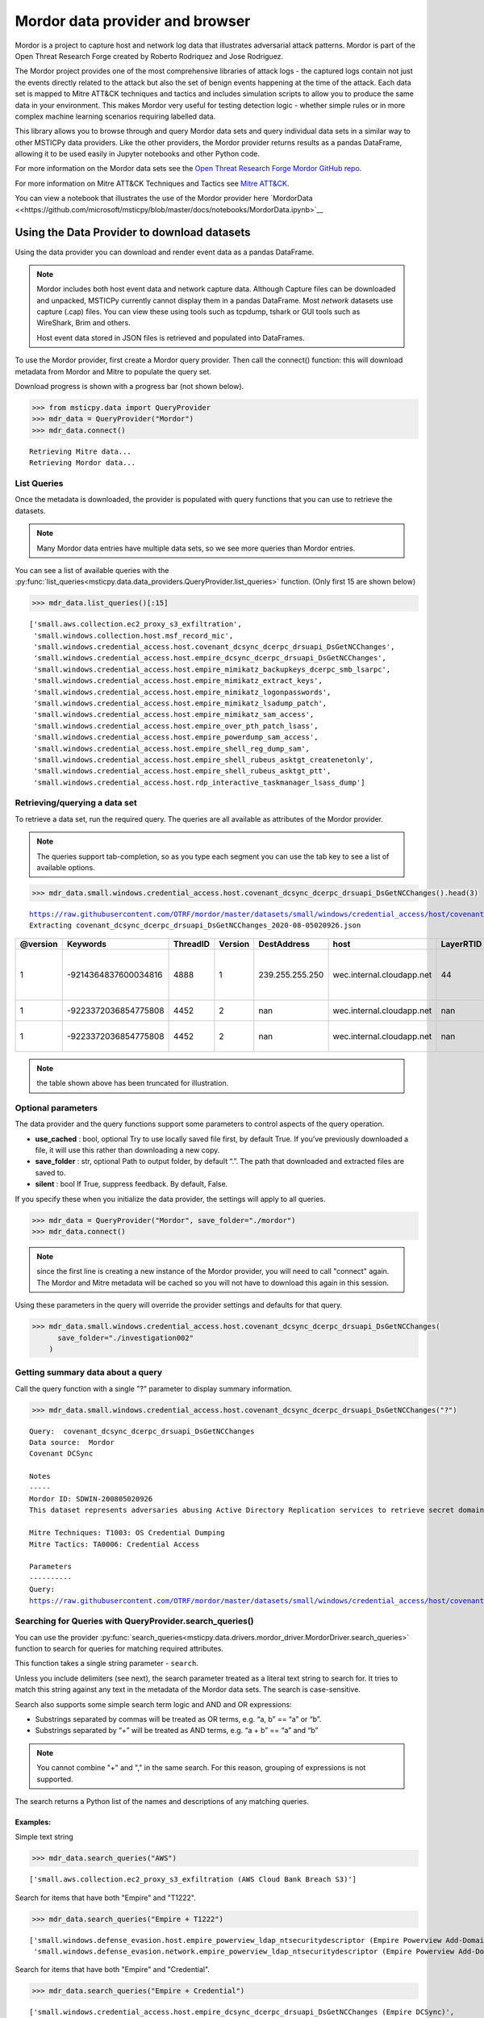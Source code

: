 Mordor data provider and browser
================================

Mordor is a project to capture host and network log data
that illustrates adversarial attack patterns. Mordor is part of the
Open Threat Research Forge created by Roberto Rodriquez and Jose
Rodriguez.

The Mordor project provides one of the most comprehensive
libraries of attack logs - the captured logs contain not just the
events directly related to the attack but also the set of benign events
happening at the time of the attack. Each data set is mapped to
Mitre ATT&CK techniques and tactics and includes simulation scripts
to allow you to produce the same data in your environment. This makes
Mordor very useful for testing detection logic - whether simple rules
or in more complex machine learning scenarios requiring labelled data.

This library allows you to browse through and query Mordor data sets
and query individual data sets in a similar way to other MSTICPy
data providers. Like the other providers, the Mordor provider
returns results as a pandas DataFrame, allowing it to be used
easily in Jupyter notebooks and other Python code.

For more information on the Mordor data sets see the `Open Threat
Research Forge Mordor GitHub repo <https://github.com/OTRF/mordor>`__.

For more information on Mitre ATT&CK Techniques and Tactics see
`Mitre ATT&CK <https://attack.mitre.org/>`__.

You can view a notebook that illustrates the use of the Mordor
provider here
`MordorData <<https://github.com/microsoft/msticpy/blob/master/docs/notebooks/MordorData.ipynb>`__


Using the Data Provider to download datasets
^^^^^^^^^^^^^^^^^^^^^^^^^^^^^^^^^^^^^^^^^^^^

Using the data provider you can download and render event data as a
pandas DataFrame.

.. note:: Mordor includes both host event data and network capture
   data. Although Capture files can be downloaded and unpacked, MSTICPy
   currently cannot display them in a pandas DataFrame. Most *network*
   datasets use capture (.cap) files. You can view these using
   tools such as tcpdump, tshark or GUI tools such as WireShark, Brim
   and others.

   Host event data stored in JSON files is retrieved and populated into DataFrames.


To use the Mordor provider, first create a Mordor query provider. Then
call the connect() function: this will download metadata from Mordor and
Mitre to populate the query set.

Download progress is shown with a progress bar (not shown below).

.. code:: ipython3

    >>> from msticpy.data import QueryProvider
    >>> mdr_data = QueryProvider("Mordor")
    >>> mdr_data.connect()


.. parsed-literal::

    Retrieving Mitre data...
    Retrieving Mordor data...


List Queries
------------

Once the metadata is downloaded, the provider is populated with query functions
that you can use to retrieve the datasets.

.. note:: Many Mordor data entries have multiple data sets, so we see
   more queries than Mordor entries.

You can see a list of available queries with the
:py:func:`list_queries<msticpy.data.data_providers.QueryProvider.list_queries>`
function. (Only first 15 are shown below)

.. code:: ipython3

    >>> mdr_data.list_queries()[:15]



.. parsed-literal::

    ['small.aws.collection.ec2_proxy_s3_exfiltration',
     'small.windows.collection.host.msf_record_mic',
     'small.windows.credential_access.host.covenant_dcsync_dcerpc_drsuapi_DsGetNCChanges',
     'small.windows.credential_access.host.empire_dcsync_dcerpc_drsuapi_DsGetNCChanges',
     'small.windows.credential_access.host.empire_mimikatz_backupkeys_dcerpc_smb_lsarpc',
     'small.windows.credential_access.host.empire_mimikatz_extract_keys',
     'small.windows.credential_access.host.empire_mimikatz_logonpasswords',
     'small.windows.credential_access.host.empire_mimikatz_lsadump_patch',
     'small.windows.credential_access.host.empire_mimikatz_sam_access',
     'small.windows.credential_access.host.empire_over_pth_patch_lsass',
     'small.windows.credential_access.host.empire_powerdump_sam_access',
     'small.windows.credential_access.host.empire_shell_reg_dump_sam',
     'small.windows.credential_access.host.empire_shell_rubeus_asktgt_createnetonly',
     'small.windows.credential_access.host.empire_shell_rubeus_asktgt_ptt',
     'small.windows.credential_access.host.rdp_interactive_taskmanager_lsass_dump']



Retrieving/querying a data set
------------------------------

To retrieve a data set, run the required query. The queries are all available
as attributes of the Mordor provider.

.. note:: The queries support tab-completion, so as you type each
   segment you can use the tab key to see a list of available options.

.. code:: ipython3

    >>> mdr_data.small.windows.credential_access.host.covenant_dcsync_dcerpc_drsuapi_DsGetNCChanges().head(3)


.. parsed-literal::

    https://raw.githubusercontent.com/OTRF/mordor/master/datasets/small/windows/credential_access/host/covenant_dcsync_dcerpc_drsuapi_DsGetNCChanges.zip
    Extracting covenant_dcsync_dcerpc_drsuapi_DsGetNCChanges_2020-08-05020926.json


==========  ====================  ==========  =========  ===============  =========================  ===========  ========================================================================
  @version              Keywords    ThreadID    Version  DestAddress      host                         LayerRTID  Message
==========  ====================  ==========  =========  ===============  =========================  ===========  ========================================================================
         1  -9214364837600034816        4888          1  239.255.255.250  wec.internal.cloudapp.net           44  The Windows Filtering Platform has permitted a connection.
         1  -9223372036854775808        4452          2  nan              wec.internal.cloudapp.net          nan  File created:                                                eventlog
         1  -9223372036854775808        4452          2  nan              wec.internal.cloudapp.net          nan  RawAccessRead detected:                                      eventlog
==========  ====================  ==========  =========  ===============  =========================  ===========  ========================================================================


.. note:: the table shown above has been truncated for illustration.



Optional parameters
-------------------

The data provider and the query functions support some parameters to control
aspects of the query operation.

-  **use_cached** : bool, optional Try to use locally saved file first,
   by default True. If you’ve previously downloaded a file, it will use
   this rather than downloading a new copy.
-  **save_folder** : str, optional Path to output folder, by default
   “.”. The path that downloaded and extracted files are saved to.
-  **silent** : bool If True, suppress feedback. By default, False.

If you specify these when you initialize the data provider, the settings
will apply to all queries.

.. code:: ipython3

    >>> mdr_data = QueryProvider("Mordor", save_folder="./mordor")
    >>> mdr_data.connect()

.. note:: since the first line is creating a new instance of the Mordor
   provider, you will need to call "connect" again. The Mordor and Mitre
   metadata will be cached so you will not have to download this again
   in this session.

Using these parameters in the query will override the provider settings
and defaults for that query.

.. code:: ipython3

    >>> mdr_data.small.windows.credential_access.host.covenant_dcsync_dcerpc_drsuapi_DsGetNCChanges(
          save_folder="./investigation002"
        )

Getting summary data about a query
----------------------------------

Call the query function with a single "?" parameter to display
summary information.

.. code:: ipython3

    >>> mdr_data.small.windows.credential_access.host.covenant_dcsync_dcerpc_drsuapi_DsGetNCChanges("?")

.. parsed-literal::

    Query:  covenant_dcsync_dcerpc_drsuapi_DsGetNCChanges
    Data source:  Mordor
    Covenant DCSync

    Notes
    -----
    Mordor ID: SDWIN-200805020926
    This dataset represents adversaries abusing Active Directory Replication services to retrieve secret domain data (i.e. NTLM hashes) from domain accounts.

    Mitre Techniques: T1003: OS Credential Dumping
    Mitre Tactics: TA0006: Credential Access

    Parameters
    ----------
    Query:
    https://raw.githubusercontent.com/OTRF/mordor/master/datasets/small/windows/credential_access/host/covenant_dcsync_dcerpc_drsuapi_DsGetNCChanges.zip


Searching for Queries with QueryProvider.search_queries()
---------------------------------------------------------

You can use the provider
:py:func:`search_queries<msticpy.data.drivers.mordor_driver.MordorDriver.search_queries>`
function to search for queries for matching required attributes.

This function takes a single string parameter - ``search``.

Unless you include delimiters (see next), the search parameter treated as a literal
text string to search for. It tries to match this string against any text in the
metadata of the Mordor data sets. The search is case-sensitive.

Search also supports some simple search term logic and AND and OR expressions:

-  Substrings separated by commas will be treated as OR terms,
   e.g. “a, b” == “a” or “b”.
-  Substrings separated by “+” will be treated as AND terms,
   e.g. “a + b” == “a” and “b”

.. note:: You cannot combine "+" and "," in the same search.
   For this reason, grouping of expressions is not supported.

The search returns a Python list of the names and descriptions of
any matching queries.

Examples:
~~~~~~~~~

Simple text string

.. code:: ipython3

    >>> mdr_data.search_queries("AWS")


.. parsed-literal::

    ['small.aws.collection.ec2_proxy_s3_exfiltration (AWS Cloud Bank Breach S3)']

Search for items that have both "Empire" and "T1222".

.. code:: ipython3

    >>> mdr_data.search_queries("Empire + T1222")



.. parsed-literal::

    ['small.windows.defense_evasion.host.empire_powerview_ldap_ntsecuritydescriptor (Empire Powerview Add-DomainObjectAcl)',
     'small.windows.defense_evasion.network.empire_powerview_ldap_ntsecuritydescriptor (Empire Powerview Add-DomainObjectAcl)']

Search for items that have both "Empire" and "Credential".

.. code:: ipython3

    >>> mdr_data.search_queries("Empire + Credential")



.. parsed-literal::

    ['small.windows.credential_access.host.empire_dcsync_dcerpc_drsuapi_DsGetNCChanges (Empire DCSync)',
     'small.windows.credential_access.network.empire_dcsync_dcerpc_drsuapi_DsGetNCChanges (Empire DCSync)',
     'small.windows.defense_evasion.host.empire_wdigest_downgrade.tar (Empire WDigest Downgrade)',
     'small.windows.credential_access.host.empire_mimikatz_sam_access (Empire Mimikatz SAM Extract Hashes)',
     'small.windows.credential_access.host.empire_mimikatz_lsadump_patch (Empire Mimikatz Lsadump LSA Patch)',
     'small.windows.credential_access.host.empire_mimikatz_logonpasswords (Empire Mimikatz LogonPasswords)']



Mordor Browser
^^^^^^^^^^^^^^

We’ve built a specialized browser for Mordor data. This uses
the metadata in the repository to let you search for and view full
details of the dataset.

You can also download and preview (if it is convertible to a DataFrame)
the dataset from the browser

See
:py:class:`MordorBrowser<msticpy.data.browsers.mordor_browser.MordorBrowser>`.
for API details.

For more explanation of the data items shown in the browser, please see
the `Mordor GitHub repo <https://github.com/OTRF/mordor>`__ and the
`Threat Hunter Playbook <https://threathunterplaybook.com/introduction.html>`__

.. code:: ipython3

    >>> from msticpy.data.browsers.mordor_browser import MordorBrowser
    >>> mdr_browser = MordorBrowser()


.. figure:: _static/MordorBrowser.png
   :alt: Mordor data browser showing selectable list and data fields.
   :width: 5in



The top scrollable list is a list of the Mordor datasets. Selecting one
of these updates the data in the lower half of the browser.

Filter Drop-down
----------------

To narrow your search you can filter using a text search or filter by
Mitre ATT&CK Techniques or Tactics. Click on the arrow to open the
filter pane.

The Filter text box
~~~~~~~~~~~~~~~~~~~
This uses the same syntax as the provider ``search_queries()`` function.

-  Simple text string will find matches for datasets that contain this string
-  Strings separated by “,” are treated as OR terms
   i.e. it will match items that contain ANY of the substrings

-  Strings separated by “+” are treated as AND terms
   i.e. it will match items that contain ALL of the substrings

Filtering by Mitre Categories
~~~~~~~~~~~~~~~~~~~~~~~~~~~~~
-  The Mitre ATT&CK Techniques and Tactics lists are multi-select lists. Only
   items that have techniques and tactics matching the selected items will
   be show. By default, all are selected.

Clearing the Filter
~~~~~~~~~~~~~~~~~~~
-  Reset Filter button will clear any filtering.

.. figure:: _static/MordorBrowser-filter.png
   :alt: Filtering the list of data sets shown with text expressions.
   :width: 5in

Main Details Window
-------------------

-  title, ID, author, creation date, modification date and description
   are self-explanatory.
-  tags can be used for searching (although the search functions
   in the browser and data provider will search over all text).
-  file_paths (see :ref:`file_paths` below)
-  attacks - lists related Mitre Technique and Tactics. The item title
   is a link to the Mitre page describing the technique or tactic.
-  notebooks - if there are one or more notebooks in the Threat Hunter Playbook
   site that relate to this dataset, descriptions and links to the notebooks
   are shown here.
-  simulation - raw data listing the steps in the attack (and useful for
   replaying the attack in a demo environment).
-  references - links to any external documents about the attack.

.. _file_paths:

File paths
----------

This section allows you to select, download and (in most cases) display
the event data relating to the attack.

Select a file and click on the Download button.

The zipped file is downloaded and extracted. If it is event data, this
is converted to a pandas DataFrame and displayed below the rest of the
data.

The current dataset is available as an attribute of the browser:

::

       mdr_browser.current_dataset

Datasets that you’ve downloaded and displayed in this session are also
cached in the browser and available in the ``mdr_browser.datasets``
attribute.

Downloaded files
----------------

By default files are downloaded and extracted to the current folder. You
can change this with the ``save_folder`` parameter when creating the
``MordorBrowser`` object.

You can also specify the ``use_cached`` parameter. By default, this is
``True``, which causes downloaded files not to be deleted after
extraction. These local copies are used if you try to view the same data
set again. This also works across sessions.

If ``use_cache`` is set to False, files are deleted immediately after
downloading, extracting and populating the DataFrame.


Using the standard query browser
--------------------------------

You can also use the standard QueryProvider query browser to view some
details of the queries. This works for all query types (not just Mordor)
but has fewer details.
See
:py:mod:`query_browser<msticpy.data.browsers.query_browser>`
for more details.

.. code:: ipython3

    >>> mdr_data.browse_queries()

.. figure:: _static/MordorBrowser-std-query-browser.png
   :alt: Using the standard query browser to view Mordor queries.
   :width: 5in

